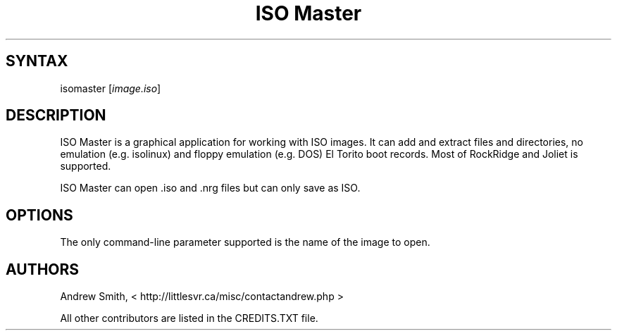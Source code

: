 .TH "ISO Master" "1" "0.7" "Andrew Smith" ""
.SH "SYNTAX"
.LP 
isomaster [\fIimage.iso\fP]
.SH "DESCRIPTION"
.LP 
ISO Master is a graphical application for working with ISO images. It can add and extract files and directories, no emulation (e.g. isolinux) and floppy emulation (e.g. DOS) El Torito boot records. Most of RockRidge and Joliet is supported.
.LP 
ISO Master can open .iso and .nrg files but can only save as ISO.
.SH "OPTIONS"
.LP 
The only command\-line parameter supported is the name of the image to open.
.SH "AUTHORS"
.LP 
Andrew Smith, <
http://littlesvr.ca/misc/contactandrew.php >
.LP 
All other contributors are listed in the CREDITS.TXT file.
